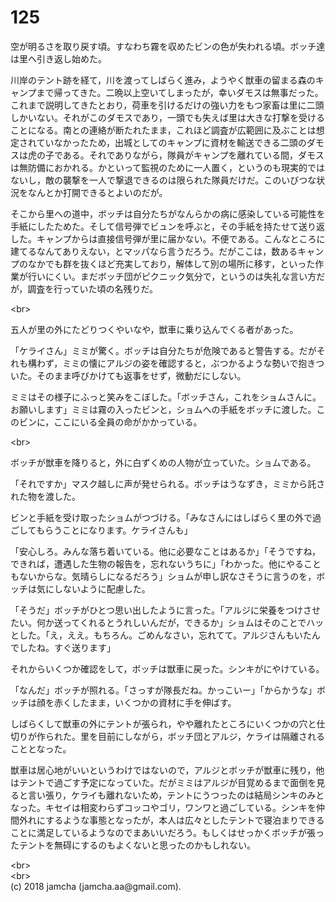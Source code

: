 #+OPTIONS: toc:nil
#+OPTIONS: \n:t

* 125

  空が明るさを取り戻す頃。すなわち霧を収めたビンの色が失われる頃。ボッチ達は里へ引き返し始めた。

  川岸のテント跡を経て，川を渡ってしばらく進み，ようやく獣車の留まる森のキャンプまで帰ってきた。二晩以上空いてしまったが，幸いダモスは無事だった。これまで説明してきたとおり，荷車を引けるだけの強い力をもつ家畜は里に二頭しかいない。それがこのダモスであり，一頭でも失えば里は大きな打撃を受けることになる。南との連絡が断たれたまま，これほど調査が広範囲に及ぶことは想定されていなかったため，出城としてのキャンプに資材を輸送できる二頭のダモスは虎の子である。それでありながら，隊員がキャンプを離れている間，ダモスは無防備におかれる。かといって監視のために一人置く，というのも現実的ではないし，敵の襲撃を一人で撃退できるのは限られた隊員だけだ。このいびつな状況をなんとか打開できるとよいのだが。

  そこから里への道中，ボッチは自分たちがなんらかの病に感染している可能性を手紙にしたためた。そして信号弾でビュンを呼ぶと，その手紙を持たせて送り返した。キャンプからは直接信号弾が里に届かない。不便である。こんなところに建てるなんてありえない，とマッパなら言うだろう。だがここは，数あるキャンプのなかでも群を抜くほど充実しており，解体して別の場所に移す，といった作業が行いにくい。まだボッチ団がピクニック気分で，というのは失礼な言い方だが，調査を行っていた頃の名残りだ。

  <br>

  五人が里の外にたどりつくやいなや，獣車に乗り込んでくる者があった。

  「ケライさん」ミミが驚く。ボッチは自分たちが危険であると警告する。だがそれも構わず，ミミの懐にアルジの姿を確認すると，ぶつかるような勢いで抱きついた。そのまま呼びかけても返事をせず，微動だにしない。

  ミミはその様子にふっと笑みをこぼした。「ボッチさん，これをショムさんに。お願いします」ミミは霧の入ったビンと，ショムへの手紙をボッチに渡した。このビンに，ここにいる全員の命がかかっている。

  <br>

  ボッチが獣車を降りると，外に白ずくめの人物が立っていた。ショムである。

  「それですか」マスク越しに声が発せられる。ボッチはうなずき，ミミから託された物を渡した。

  ビンと手紙を受け取ったショムがつづける。「みなさんにはしばらく里の外で過ごしてもらうことになります。ケライさんも」

  「安心しろ。みんな落ち着いている。他に必要なことはあるか」「そうですね，できれば，遭遇した生物の報告を，忘れないうちに」「わかった。他にやることもないからな。気晴らしになるだろう」ショムが申し訳なさそうに言うのを，ボッチは気にしないように配慮した。

  「そうだ」ボッチがひとつ思い出したように言った。「アルジに栄養をつけさせたい。何か送ってくれるとうれしいんだが，できるか」ショムはそのことでハッとした。「え，ええ。もちろん。ごめんなさい，忘れてて。アルジさんもいたんでしたね。すぐ送ります」

  それからいくつか確認をして，ボッチは獣車に戻った。シンキがにやけている。

  「なんだ」ボッチが照れる。「さっすが隊長だね。かっこいー」「からかうな」ボッチは顔を赤くしたまま，いくつかの資材に手を伸ばす。

  しばらくして獣車の外にテントが張られ，やや離れたところにいくつかの穴と仕切りが作られた。里を目前にしながら，ボッチ団とアルジ，ケライは隔離されることとなった。

  獣車は居心地がいいというわけではないので，アルジとボッチが獣車に残り，他はテントで過ごす予定になっていた。だがミミはアルジが目覚めるまで面倒を見ると言い張り，ケライも離れないため，テントにうつったのは結局シンキのみとなった。キセイは相変わらずコッコやゴリ，ワンワと過ごしている。シンキを仲間外れにするような事態となったが，本人は広々としたテントで寝泊まりできることに満足しているようなのでまあいいだろう。もしくはせっかくボッチが張ったテントを無碍にするのもよくないと思ったのかもしれない。

  <br>
  <br>
  (c) 2018 jamcha (jamcha.aa@gmail.com).

  [[http://creativecommons.org/licenses/by-nc-sa/4.0/deed][file:http://i.creativecommons.org/l/by-nc-sa/4.0/88x31.png]]
